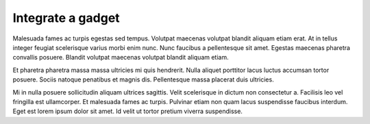 Integrate a gadget
==================

Malesuada fames ac turpis egestas sed tempus. Volutpat maecenas volutpat
blandit aliquam etiam erat. At in tellus integer feugiat scelerisque varius
morbi enim nunc. Nunc faucibus a pellentesque sit amet. Egestas maecenas
pharetra convallis posuere. Blandit volutpat maecenas volutpat blandit
aliquam etiam.

Et pharetra pharetra massa massa ultricies mi quis hendrerit. Nulla aliquet
porttitor lacus luctus accumsan tortor posuere. Sociis natoque penatibus et
magnis dis. Pellentesque massa placerat duis ultricies.

Mi in nulla posuere sollicitudin aliquam ultrices sagittis. Velit scelerisque
in dictum non consectetur a. Facilisis leo vel fringilla est ullamcorper. Et
malesuada fames ac turpis. Pulvinar etiam non quam lacus suspendisse faucibus
interdum. Eget est lorem ipsum dolor sit amet. Id velit ut tortor pretium
viverra suspendisse.
